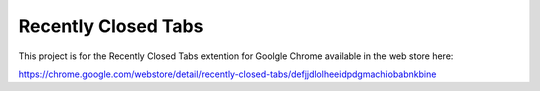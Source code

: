 Recently Closed Tabs
====================

This project is for the Recently Closed Tabs extention for Goolgle Chrome available in the web store here:

https://chrome.google.com/webstore/detail/recently-closed-tabs/defjjdlolheeidpdgmachiobabnkbine
